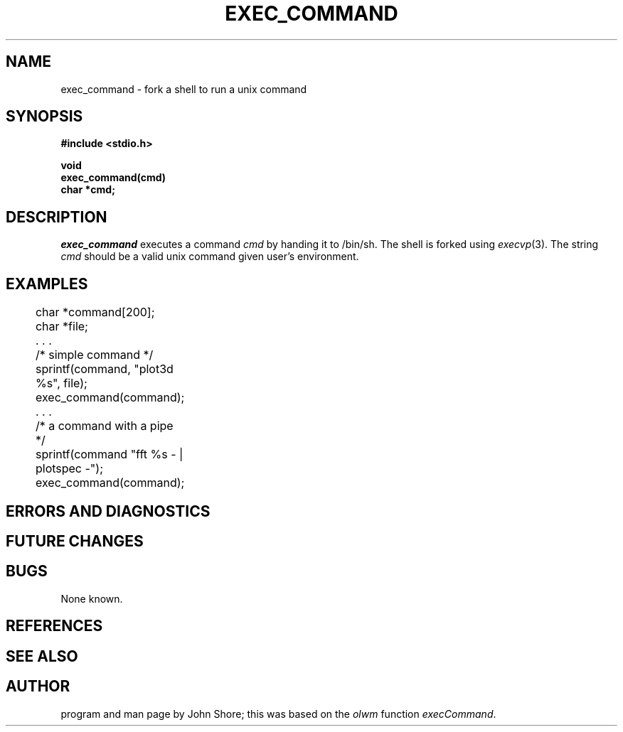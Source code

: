 .\" Copyright (c) 1991 Entropic Research Laboratory, Inc.; All rights reserved
.\" @(#)execcomman.3	1.2 06 May 1997 ERL
.ds ]W (c) 1991 Entropic Research Laboratory, Inc.
.TH  EXEC_COMMAND 3\-Eu 06 May 1997
.SH NAME

.nf
exec_command \- fork a shell to run a unix command
.fi
.SH SYNOPSIS
.nf
.ft B

#include <stdio.h>

void
exec_command(cmd)
char *cmd;

.ft
.fi
.SH DESCRIPTION
.PP
\fIexec_command\fP executes a command \fIcmd\fP by handing it to /bin/sh.  
The shell is forked using \fIexecvp\fP(3). The string \fIcmd\fP 
should be a valid unix command given user's environment.  
.SH EXAMPLES
.PP
.nf

	char *command[200];
	char *file;
	 . . .

	/* simple command */

	sprintf(command, "plot3d %s", file);	
	exec_command(command);

	 . . .

	/* a command with a pipe */

	sprintf(command "fft %s - | plotspec -");
	exec_command(command);

.SH ERRORS AND DIAGNOSTICS
.PP
.SH FUTURE CHANGES
.PP
.SH BUGS
.PP
None known.
.SH REFERENCES
.PP
.SH "SEE ALSO"
.SH AUTHOR
.PP
program and man page by John Shore; this was based on the \fIolwm\fP 
function \fIexecCommand\fP.  






